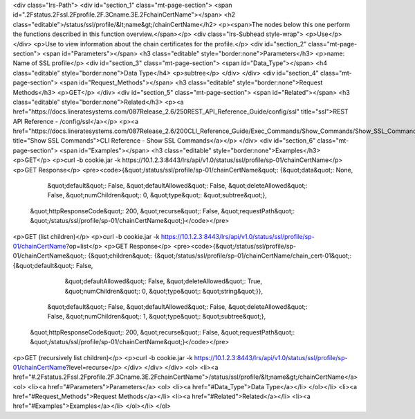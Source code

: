 <div class="lrs-Path">
<div id="section_1" class="mt-page-section">
<span id=".2Fstatus.2Fssl.2Fprofile.2F.3Cname.3E.2FchainCertName"></span>
<h2 class="editable">/status/ssl/profile/&lt;name&gt;/chainCertName</h2>
<p><span>The nodes below this one perform the functions described in this function overview.</span></p>
<div class="lrs-Subhead style-wrap">
<p>Use</p>
</div>
<p>Use to view information about the chain certificates for the profile.</p>
<div id="section_2" class="mt-page-section">
<span id="Parameters"></span>
<h3 class="editable" style="border:none">Parameters</h3>
<p>name: Name of SSL profile</p>
<div id="section_3" class="mt-page-section">
<span id="Data_Type"></span>
<h4 class="editable" style="border:none">Data Type</h4>
<p>subtree</p>
</div>
</div>
<div id="section_4" class="mt-page-section">
<span id="Request_Methods"></span>
<h3 class="editable" style="border:none">Request Methods</h3>
<p>GET</p>
</div>
<div id="section_5" class="mt-page-section">
<span id="Related"></span>
<h3 class="editable" style="border:none">Related</h3>
<p><a href="https://docs.lineratesystems.com/087Release_2.6/250REST_API_Reference_Guide/config/ssl" title="ssl">REST API Reference - /config/ssl</a></p>
<p><a href="https://docs.lineratesystems.com/087Release_2.6/200CLI_Reference_Guide/Exec_Commands/Show_Commands/Show_SSL_Commands" title="Show SSL Commands">CLI Reference - Show SSL Commands</a></p>
</div>
<div id="section_6" class="mt-page-section">
<span id="Examples"></span>
<h3 class="editable" style="border:none">Examples</h3>
<p>GET</p>
<p>curl -b cookie.jar -k https://10.1.2.3:8443/lrs/api/v1.0/status/ssl/profile/sp-01/chainCertName</p>
<p>GET Response</p>
<pre><code>{&quot;/status/ssl/profile/sp-01/chainCertName&quot;: {&quot;data&quot;: None,
                                              &quot;default&quot;: False,
                                              &quot;defaultAllowed&quot;: False,
                                              &quot;deleteAllowed&quot;: False,
                                              &quot;numChildren&quot;: 0,
                                              &quot;type&quot;: &quot;subtree&quot;},
 &quot;httpResponseCode&quot;: 200,
 &quot;recurse&quot;: False,
 &quot;requestPath&quot;: &quot;/status/ssl/profile/sp-01/chainCertName&quot;}</code></pre>
<p>GET (list children)</p>
<p>curl -b cookie.jar -k https://10.1.2.3:8443/lrs/api/v1.0/status/ssl/profile/sp-01/chainCertName?op=list</p>
<p>GET Response</p>
<pre><code>{&quot;/status/ssl/profile/sp-01/chainCertName&quot;: {&quot;children&quot;: {&quot;/status/ssl/profile/sp-01/chainCertName/chain_cert-01&quot;: {&quot;default&quot;: False,
                                                                                                                       &quot;defaultAllowed&quot;: False,
                                                                                                                       &quot;deleteAllowed&quot;: True,
                                                                                                                       &quot;numChildren&quot;: 0,
                                                                                                                       &quot;type&quot;: &quot;string&quot;}},
                                              &quot;default&quot;: False,
                                              &quot;defaultAllowed&quot;: False,
                                              &quot;deleteAllowed&quot;: False,
                                              &quot;numChildren&quot;: 1,
                                              &quot;type&quot;: &quot;subtree&quot;},
 &quot;httpResponseCode&quot;: 200,
 &quot;recurse&quot;: False,
 &quot;requestPath&quot;: &quot;/status/ssl/profile/sp-01/chainCertName&quot;}</code></pre>
<p>GET (recursively list children)</p>
<p>curl -b cookie.jar -k https://10.1.2.3:8443/lrs/api/v1.0/status/ssl/profile/sp-01/chainCertName?level=recurse</p>
</div>
</div>
</div>
<ol>
<li><a href="#.2Fstatus.2Fssl.2Fprofile.2F.3Cname.3E.2FchainCertName">/status/ssl/profile/&lt;name&gt;/chainCertName</a>
<ol>
<li><a href="#Parameters">Parameters</a>
<ol>
<li><a href="#Data_Type">Data Type</a></li>
</ol></li>
<li><a href="#Request_Methods">Request Methods</a></li>
<li><a href="#Related">Related</a></li>
<li><a href="#Examples">Examples</a></li>
</ol></li>
</ol>
